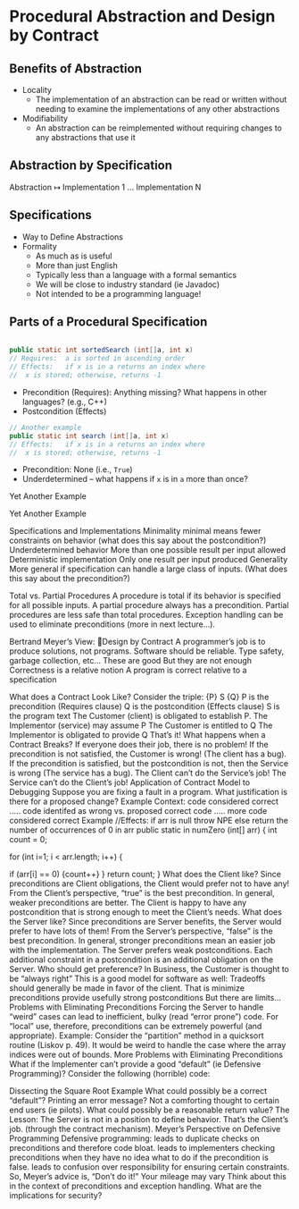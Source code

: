 

# Liskov 3
* Procedural Abstraction and Design by Contract

** Benefits of Abstraction
   - Locality
     - The implementation of an abstraction can be read or written without needing to examine the implementations of any other abstractions
   - Modifiability
     - An abstraction can be reimplemented without requiring changes to any abstractions that use it

** Abstraction by Specification

   Abstraction $\mapsto$ Implementation 1 $\dots$ Implementation N


** Specifications
  - Way to Define Abstractions
  - Formality
    - As much as is useful
    - More than just English
    - Typically less than a language with a formal semantics
    - We will be close to industry standard (ie Javadoc)
    - Not intended to be a programming language!


** Parts of a Procedural Specification
   #+begin_src java

     public static int sortedSearch (int[]a, int x)
     // Requires:  a is sorted in ascending order
     // Effects:   if x is in a returns an index where 
     //  x is stored; otherwise, returns -1

   #+end_src

   - Precondition (Requires): Anything missing? What happens in other languages?  (e.g., C++)
   - Postcondition (Effects)


   #+begin_src java
     // Another example
     public static int search (int[]a, int x)
     // Effects:   if x is in a returns an index where 
     //  x is stored; otherwise, returns -1
   #+end_src


   - Precondition: None (i.e., =True=)
   - Underdetermined – what happens if =x= is in =a= more than once?



Yet Another Example


Yet Another Example


Specifications and Implementations
Minimality
minimal means fewer constraints on behavior (what does this say about the postcondition?)
Underdetermined behavior
More than one possible result per input allowed
Deterministic implementation
Only one result per input produced
Generality
More general if specification can handle a large class of inputs.  (What does this say about the precondition?)


Total vs. Partial Procedures
A procedure is total if its behavior is specified for all possible inputs. 
A partial procedure always has a precondition.
Partial procedures are less safe than total procedures.
Exception handling can be used to eliminate preconditions (more in next lecture…).


Bertrand Meyer’s View: Design by Contract
A programmer’s job is to produce solutions, not programs.
Software should be reliable.
Type safety, garbage collection, etc…
These are good
But they are not enough
Correctness is a relative notion
A program is correct relative to a specification

What does a Contract Look Like?
Consider the triple:  {P} S {Q}
P is the precondition (Requires clause)
Q is the postcondition (Effects clause)
S is the program text
The Customer (client) is obligated to establish P.
The Implementor (service) may assume P
The Customer is entitled to Q
The Implementor is obligated to provide Q
That’s it!
What happens when a Contract Breaks?
If everyone does their job, there is no problem!
If the precondition is not satisfied, the Customer is wrong!  (The client has a bug).
If the precondition is satisfied, but the postcondition is not, then the Service is wrong (The service has a bug).
The Client can’t do the Service’s job!
The Service can’t do the Client’s job!
Application of Contract Model to Debugging
Suppose you are fixing a fault in a program.
What justification is there for a proposed change?
 Example Context:
code considered correct
.....
code identifed as wrong vs. proposed correct code
.....
more code considered correct
Example
//Effects:  if arr is null throw NPE else return the number of occurrences of 0 in arr
public static in numZero (int[] arr) {
   int count = 0;

   for (int i=1; i < arr.length; i++) {

      if (arr[i] == 0) {count++}
   }
   return count;
}
What does the Client like?
Since preconditions are Client obligations, the Client would prefer not to have any!
From the Client’s perspective, “true” is the best precondition.  In general, weaker preconditions are better.
The Client is happy to have any postcondition that is strong enough to meet the Client’s needs.
What does the Server like?
Since preconditions are Server benefits, the Server would prefer to have lots of them!
From the Server’s perspective, “false” is the best precondition.  In general, stronger preconditions mean an easier job with the implementation.
The Server prefers weak postconditions.  Each additional constraint in a postcondition is an additional obligation on the Server.
Who should get preference?
In Business, the Customer is thought to be “always right”   This is a good model for software as well:
Tradeoffs should generally be made in favor of the client.  That is
minimize preconditions
provide usefully strong postconditions
But there are limits…
Problems with Eliminating Preconditions
Forcing the Server to handle “weird” cases can lead to inefficient, bulky (read “error prone”) code.
For “local” use, therefore, preconditions can be extremely powerful (and appropriate).
Example:  Consider the “partition” method in a quicksort routine (Liskov p. 49).  It would be weird to handle the case where the array indices were out of bounds.
More Problems with Eliminating Preconditions
What if the Implementer can’t provide a good “default” (ie Defensive Programming)?
Consider the following (horrible) code:

Dissecting the Square Root Example
What could possibly be a correct “default”?
Printing an error message?
Not a comforting thought to certain end users (ie pilots).
What could possibly be a reasonable return value?
The Lesson:  The Server is not in a position to define behavior.  That’s the Client’s job. (through the contract mechanism).
Meyer’s Perspective on Defensive Programming
Defensive programming:
leads to duplicate checks on preconditions and therefore code bloat.
leads to implementers checking preconditions when they have no idea what to do if the precondition is false.
leads to confusion over responsibility for ensuring certain constraints.
So, Meyer’s advice is, “Don’t do it!”
Your mileage may vary
Think about this in the context of preconditions and exception handling.
What are the implications for security?
